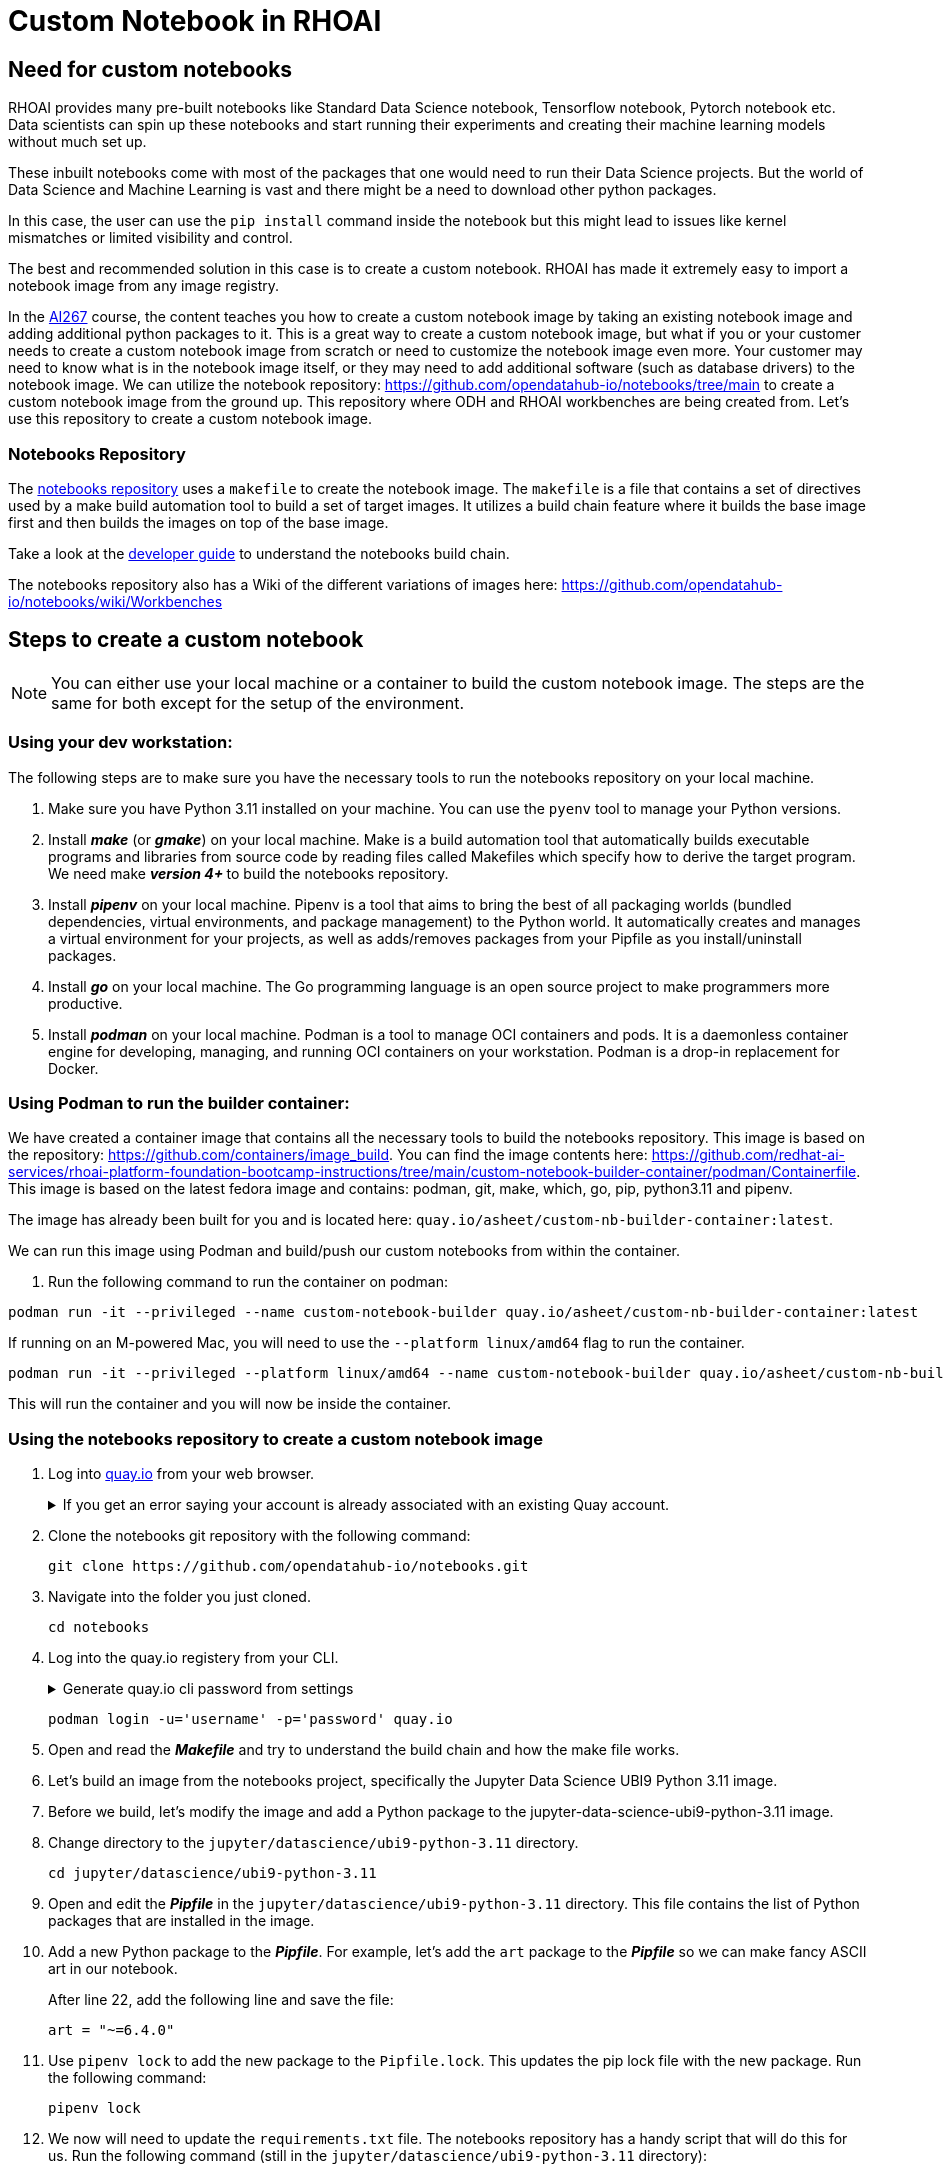 # Custom Notebook in RHOAI

## Need for custom notebooks

RHOAI provides many pre-built notebooks like Standard Data Science notebook, Tensorflow notebook, Pytorch notebook etc. Data scientists can spin up these notebooks and start running their experiments and creating their machine learning models without much set up.

These inbuilt notebooks come with most of the packages that one would need to run their Data Science projects. But the world of Data Science and Machine Learning is vast and there might be a need to download other python packages.

In this case, the user can use the `pip install` command inside the notebook but this might lead to issues like kernel mismatches or limited visibility and control.

The best and recommended solution in this case is to create a custom notebook. RHOAI has made it extremely easy to import a notebook image from any image registry.

In the https://www.redhat.com/en/services/training/developing-and-deploying-aiml-applications-red-hat-openshift-ai-ai267[AI267] course, the content teaches you how to create a custom notebook image by taking an existing notebook image and adding additional python packages to it. This is a great way to create a custom notebook image, but what if you or your customer needs to create a custom notebook image from scratch or need to customize the notebook image even more. Your customer may need to know what is in the notebook image itself, or they may need to add additional software (such as database drivers) to the notebook image. We can utilize the notebook repository: https://github.com/opendatahub-io/notebooks/tree/main[https://github.com/opendatahub-io/notebooks/tree/main] to create a custom notebook image from the ground up. This repository where ODH and RHOAI workbenches are being created from. Let's use this repository to create a custom notebook image.

### Notebooks Repository
The https://github.com/opendatahub-io/notebooks/tree/main[notebooks repository] uses a `makefile` to create the notebook image. The `makefile` is a file that contains a set of directives used by a make build automation tool to build a set of target images. It utilizes a  build chain feature where it builds the base image first and then builds the images on top of the base image. 

Take a look at the https://github.com/opendatahub-io/notebooks/blob/main/docs/developer-guide.md[developer guide] to understand the notebooks build chain.

The notebooks repository also has a Wiki of the different variations of images here: https://github.com/opendatahub-io/notebooks/wiki/Workbenches

## Steps to create a custom notebook

NOTE: You can either use your local machine or a container to build the custom notebook image. The steps are the same for both except for the setup of the environment.

### Using your dev workstation:
The following steps are to make sure you have the necessary tools to run the notebooks repository on your local machine.

. Make sure you have Python 3.11 installed on your machine. You can use the `pyenv` tool to manage your Python versions.

. Install _**make**_ (or _**gmake**_) on your local machine. Make is a build automation tool that automatically builds executable programs and libraries from source code by reading files called Makefiles which specify how to derive the target program. We need make _** version 4+ **_ to build the notebooks repository.

. Install _**pipenv**_ on your local machine. Pipenv is a tool that aims to bring the best of all packaging worlds (bundled dependencies, virtual environments, and package management) to the Python world. It automatically creates and manages a virtual environment for your projects, as well as adds/removes packages from your Pipfile as you install/uninstall packages.

. Install _**go**_ on your local machine. The Go programming language is an open source project to make programmers more productive.

. Install _**podman**_ on your local machine. Podman is a tool to manage OCI containers and pods. It is a daemonless container engine for developing, managing, and running OCI containers on your workstation. Podman is a drop-in replacement for Docker.


### Using Podman to run the builder container:
We have created a container image that contains all the necessary tools to build the notebooks repository. This image is based on the repository: https://github.com/containers/image_build. You can find the image contents here: https://github.com/redhat-ai-services/rhoai-platform-foundation-bootcamp-instructions/tree/main/custom-notebook-builder-container/podman/Containerfile. This image is based on the latest fedora image and contains: podman, git, make, which, go, pip, python3.11 and pipenv. 

The image has already been built for you and is located here: `quay.io/asheet/custom-nb-builder-container:latest`.

We can run this image using Podman and build/push our custom notebooks from within the container. 


. Run the following command to run the container on podman:

[.console-input]
[source,terminal]
----
podman run -it --privileged --name custom-notebook-builder quay.io/asheet/custom-nb-builder-container:latest
----  

If running on an M-powered Mac, you will need to use the `--platform linux/amd64` flag to run the container.
[.console-input]
[source,terminal]
----
podman run -it --privileged --platform linux/amd64 --name custom-notebook-builder quay.io/asheet/custom-nb-builder-container:latest
----  

This will run the container and you will now be inside the container.

### Using the notebooks repository to create a custom notebook image

. Log into https://quay.io[quay.io] from your web browser.

+
.If you get an error saying your account is already associated with an existing Quay account.
[%collapsible]
====
If you get this error: 

_The e-mail address your-username@redhat.com is already associated with an existing Quay account. Please log in with your username and password and associate your Red Hat account to use it in the future._

The error message you see can be remedied by the following steps:

* Please go to https://recovery.quay.io/signin[https://recovery.quay.io/signin/] and sign in with your existing Quay.io email address and password.
* Once in, open account settings, click on "External logins" on the left side, and then on the "Attach" link.
* Go to quay.io/signin and enter your RHCP data and you should be set, RHSSO button should work now. If needed try to Detach and reattach when in recovery mode.
All accounts in Quay must have unique e-mail addresses and usernames. The issue here is that there exists a user under e-mail (your email address) in Quay's db. Logging in with a user with the same e-mail address will not work because users are not connected via a special table in Quay's db and Quay will perceive logging in via that button as though a new user is coming in. Quay will then check if the e-mail address is unique and will find that it's not and will error out.
====


. Clone the notebooks git repository with the following command:

+ 
[.console-input]
[source,terminal]
----
git clone https://github.com/opendatahub-io/notebooks.git
----

. Navigate into the folder you just cloned.

+
[.console-input]
[source,terminal]
----
cd notebooks
----

. Log into the quay.io registery from your CLI. 

+
.Generate quay.io cli password from settings
[%collapsible]
====
Log into https://quay.io[quay.io] and go to _**Account Settings**_ in the top right. In the Account settings, _**Generate Encrypted Password**_. 

[.bordershadow]
image::quay_cli_password.png[]

Enter your password and then choose the _**Podman Login**_ or _**Docker Login**_ tab. Use this when logging into quay.io from Podman or Docker.
====

+
[.console-input]
[source,terminal]
----
podman login -u='username' -p='password' quay.io
----


. Open and read the _**Makefile**_ and try to understand the build chain and how the make file works.

. Let's build an image from the notebooks project, specifically the Jupyter Data Science UBI9 Python 3.11 image. 

. Before we build, let's modify the image and add a Python package to the jupyter-data-science-ubi9-python-3.11 image. 

. Change directory to the `jupyter/datascience/ubi9-python-3.11` directory.

+
[.console-input] 
[source,terminal]
----
cd jupyter/datascience/ubi9-python-3.11 
----

. Open and edit the _**Pipfile**_ in the `jupyter/datascience/ubi9-python-3.11` directory. This file contains the list of Python packages that are installed in the image.

. Add a new Python package to the _**Pipfile**_. For example, let's add the `art` package to the _**Pipfile**_ so we can make fancy ASCII art in our notebook.

+
After line 22, add the following line and save the file:

+
[.console-input]
[source]
----
art = "~=6.4.0"
----

. Use `pipenv lock` to add the new package to the `Pipfile.lock`. This updates the pip lock file with the new package. Run the following command:

+
[.console-input]
[source,terminal]
----
pipenv lock
----

. We now will need to update the `requirements.txt` file. The notebooks repository has a handy script that will do this for us. Run the following command (still in the `jupyter/datascience/ubi9-python-3.11` directory):

+
[.console-input]
[source,terminal]
----
../../../scripts/sync-requirements-txt.sh
----

+
You can now see that the **_Art_** package has been added to the `requirements.txt` file. As well as updating some of the existing packages.

. Now that we have added the new package to the image, we need to build the image. Change directory to the root of the repository project. After running this command you should be in the `notebooks` directory.

+
[.console-input]
[source,terminal]
----
cd ../../../
----

. Let's build and push the jupyter-datascience-ubi9-python-3.11 image. Running the make file will build the image and push the image to your quay.io repository. Run the following command:
+

[.console-input]
[source,terminal]
----
make jupyter-datascience-ubi9-python-3.11 -e  IMAGE_REGISTRY=quay.io/{quay_id}/workbench-images  -e  RELEASE=2024b
----

+
.If using gmake
[%collapsible]
====
[.console-input]
[source,terminal]
----
gmake jupyter-datascience-ubi9-python-3.11 -e  IMAGE_REGISTRY=quay.io/{quay_id}/workbench-images  -e  RELEASE=2024b
----
====

+

Note: If you're on a M-powered Mac, you need to build with `--platform linux/amd64`. In the Makefile, you can add the _**--platform linux/amd64**_ build arguments to the container build command. Edit **line 69** in the **Makefile** to be: `$(eval BUILD_ARGS := --platform linux/amd64)`

+
This takes some time to build. It will build the base image first and then build the image on top of the base image. The image will then be pushed to the quay.io registry under your account in the **_workbench_** folder.


. Check your quay registry to see the image you just built. https://quay.io/repository/{quay_id}/workbench-images?tab=tags[https://quay.io/repository/{quay_id}/workbench-images?tab=tags]

+

. A new repository named `workbench-images` will get created in your quay.io account. This will get created as a Private repository. Convert it into a public repository in the settings.

. Let's now add our newly build image (that's in your quay repository) to RHOAI. In the `parasol-insurance` tenant (`ai-accelerator/tenants/parasol-insurance`), create a directory named `custom-workbench`

. Create the `base` and `overlays` directories inside the `custom-workbench` directory

. Create a file named `kustomization.yaml` inside the `custom-workbench/base` directory with the following content:

+
.kustomization.yaml

[.console-input]
[source,yaml]
----
apiVersion: kustomize.config.k8s.io/v1beta1
kind: Kustomization

resources:
  - custom-workbench-is.yaml
  - custom-workbench-pvc.yaml
  - custom-workbench-notebook.yaml
----

. Create a file named `custom-workbench-is.yaml` inside the `custom-workbench/base` directory with the following content:

+
.custom-workbench-is.yaml

[.console-input]
[source,yaml]
----
kind: ImageStream
apiVersion: image.openshift.io/v1
metadata:
  annotations:
    opendatahub.io/notebook-image-creator: admin
    opendatahub.io/notebook-image-desc: This is a custom notebook for running the parasol insurance code
    opendatahub.io/notebook-image-name: Custom Notebook
    opendatahub.io/notebook-image-url: 'quay.io/{quay_id}/workbench-images:jupyter-datascience-ubi9-python-3.11-2024b_{update_this}
'
    opendatahub.io/recommended-accelerators: '[]'
  name: custom-notebook
  namespace: redhat-ods-applications
  labels:
    app.kubernetes.io/created-by: byon
    opendatahub.io/dashboard: 'true'
    opendatahub.io/notebook-image: 'true'
spec:
  lookupPolicy:
    local: true
  tags:
    - name: latest
      annotations:
        opendatahub.io/notebook-python-dependencies: '[]'
        opendatahub.io/notebook-software: '[]'
        openshift.io/imported-from: 'quay.io/{quay_id}/workbench-images:jupyter-datascience-ubi9-python-3.11-2024b_{update_this}'
      from:
        kind: DockerImage
        name: 'quay.io/{quay_id}/workbench-images:jupyter-datascience-ubi9-python-3.11-2024b_{update_this}'
      importPolicy:
        importMode: Legacy
      referencePolicy:
        type: Source
----

+
[IMPORTANT]
====
Replace {quay_id} with your quay id. This ensures that the image stream you are creating references to the image you pushed to quay.io
====

. Create a file named `custom-workbench-pvc.yaml` inside the `custom-workbench/base` directory with the following content:

+
.custom-workbench-pvc.yaml

[.console-input]
[source,yaml]
----
kind: PersistentVolumeClaim
apiVersion: v1
metadata:
  name: custom-workbench
  namespace: parasol-insurance
spec:
  accessModes:
    - ReadWriteOnce
  resources:
    requests:
      storage: 40Gi
  volumeMode: Filesystem

----

. Create a file named `custom-workbench-notebook.yaml` inside the `custom-workbench/base` directory with the following content:

+
.custom-workbench-notebook.yaml

[.console-input]
[source,yaml]
----
apiVersion: kubeflow.org/v1
kind: Notebook
metadata:
  annotations:
    notebooks.opendatahub.io/inject-oauth: 'true'
    opendatahub.io/image-display-name: Datascience notebook
    notebooks.opendatahub.io/oauth-logout-url: ''
    opendatahub.io/accelerator-name: ''
    openshift.io/description: ''
    openshift.io/display-name: custom-workbench
    notebooks.opendatahub.io/last-image-selection: 'custom-notebook:latest'
    argocd.argoproj.io/sync-options: ServerSideApply=true
  name: custom-workbench
  namespace: parasol-insurance
spec:
  template:
    spec:
      affinity: {}
      containers:
        - name: custom-workbench
          image: 'image-registry.openshift-image-registry.svc:5000/redhat-ods-applications/custom-notebook:latest'
          resources:
            limits:
              cpu: '2'
              memory: 8Gi
            requests:
              cpu: '1'
              memory: 8Gi
          readinessProbe:
            failureThreshold: 3
            httpGet:
              path: /notebook/parasol-insurance/custom-workbench/api
              port: notebook-port
              scheme: HTTP
            initialDelaySeconds: 10
            periodSeconds: 5
            successThreshold: 1
            timeoutSeconds: 1
          livenessProbe:
            failureThreshold: 3
            httpGet:
              path: /notebook/parasol-insurance/custom-workbench/api
              port: notebook-port
              scheme: HTTP
            initialDelaySeconds: 10
            periodSeconds: 5
            successThreshold: 1
            timeoutSeconds: 1
          env:
            - name: NOTEBOOK_ARGS
              value: |-
                --ServerApp.port=8888
                --ServerApp.token=''
                --ServerApp.password=''
                --ServerApp.base_url=/notebook/parasol-insurance/custom-workbench
                --ServerApp.quit_button=False
                --ServerApp.tornado_settings={"user":"user1","hub_host":"","hub_prefix":"/projects/parasol-insurance"}
            - name: JUPYTER_IMAGE
              value: 'image-registry.openshift-image-registry.svc:5000/redhat-ods-applications/custom-notebook:latest'
            - name: PIP_CERT
              value: /etc/pki/tls/custom-certs/ca-bundle.crt
            - name: REQUESTS_CA_BUNDLE
              value: /etc/pki/tls/custom-certs/ca-bundle.crt
            - name: SSL_CERT_FILE
              value: /etc/pki/tls/custom-certs/ca-bundle.crt
            - name: PIPELINES_SSL_SA_CERTS
              value: /etc/pki/tls/custom-certs/ca-bundle.crt
            - name: GIT_SSL_CAINFO
              value: /etc/pki/tls/custom-certs/ca-bundle.crt
          ports:
            - containerPort: 8888
              name: notebook-port
              protocol: TCP
          imagePullPolicy: Always
          volumeMounts:
            - mountPath: /opt/app-root/src
              name: custom-workbench
            - mountPath: /dev/shm
              name: shm
            - mountPath: /etc/pki/tls/custom-certs/ca-bundle.crt
              name: trusted-ca
              readOnly: true
              subPath: ca-bundle.crt
          workingDir: /opt/app-root/src
      enableServiceLinks: false
      serviceAccountName: custom-workbench
      volumes:
        - name: custom-workbench
          persistentVolumeClaim:
            claimName: custom-workbench
        - emptyDir:
            medium: Memory
          name: shm
        - configMap:
            items:
              - key: ca-bundle.crt
                path: ca-bundle.crt
            name: workbench-trusted-ca-bundle
            optional: true
          name: trusted-ca
----

. Create a directory named `parasol-insurance-dev` under the `custom-workbench/overlays` directory

. Create a file named `kustomization.yaml` inside the `custom-workbench/overlays/parasol-insurance-dev` directory with the following content:

+
.kustomization.yaml

[.console-input]
[source,yaml]
----
apiVersion: kustomize.config.k8s.io/v1beta1
kind: Kustomization

resources:
  - ../../base
----

. Push the changes to the git repository

. Navigate to the `parasol-insurance` data science project in RHOAI, and notice the `custom-workbench` notebook available in the *Workbenches* tab:

+
[.bordershadow]
image::01_custom_workbench.png[Custom workbench]

[Verify]
====
Verify the new custom workbench spins up successfully and the `art` package is available in the notebook.

Use `pip list` in the notebook terminal to verify the `art` package is installed.

Create a new notebook and run the following code to see the ASCII art:

```
from art import *
hello_world=text2art("Hello World")
print(hello_world)
```

====

## Questions for Further Consideration

Additional questions that could be discussed for this topic:

. How many Python packages are included in your typical data scientist development environment? Are there any packages that are unique to your team?
. How do you handle continuous updates in your development environment, remembering that AI/ML is an evolving landscape, and new packages are released all the time, and existing packages are undergoing very frequent updates?
. Can data scientists ask for new packages in a securely controlled development environment?
. Where do you store source code for model experimentation and training?
. Do you think that cluster storage (such as an OpenShift PVC) is a good permanent location for source code, so that in the event of failure the source is not lost?
. How do your teams of data scientists collaborate on notebooks when training models or performing other experiments?
